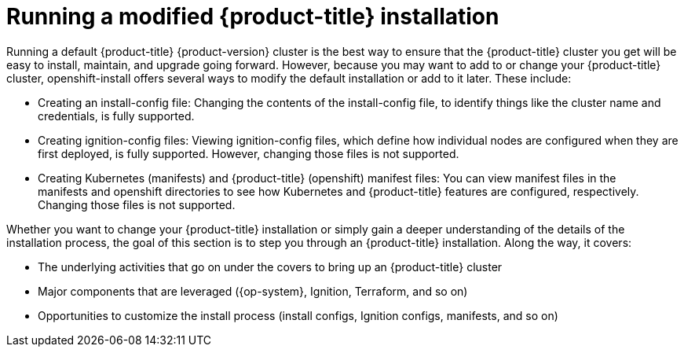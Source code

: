 // Module included in the following assemblies:
//
// * architecture/architecture.adoc
[id="running-modified_{context}"]
= Running a modified {product-title} installation

Running a default {product-title} {product-version} cluster is the best way to ensure that the {product-title} cluster you get will be easy to install, maintain, and upgrade going forward. However, because you may want to add to or change your {product-title} cluster, openshift-install offers several ways to modify the default installation or add to it later. These include:

* Creating an install-config file: Changing the contents of the install-config file, to identify things like the cluster name and credentials, is fully supported.
* Creating ignition-config files: Viewing ignition-config files, which define how individual nodes are configured when they are first deployed, is fully supported. However, changing those files is not supported.
* Creating Kubernetes (manifests) and {product-title} (openshift) manifest files: You can view manifest files in the manifests and openshift directories to see how Kubernetes and {product-title} features are configured, respectively. Changing those files is not supported.

Whether you want to change your {product-title} installation or simply gain a deeper understanding of the details of the installation process, the goal of this section is to step you through an {product-title} installation. Along the way, it covers:

* The underlying activities that go on under the covers to bring up an {product-title} cluster
* Major components that are leveraged ({op-system}, Ignition, Terraform, and so on)
* Opportunities to customize the install process (install configs, Ignition configs, manifests, and so on)
